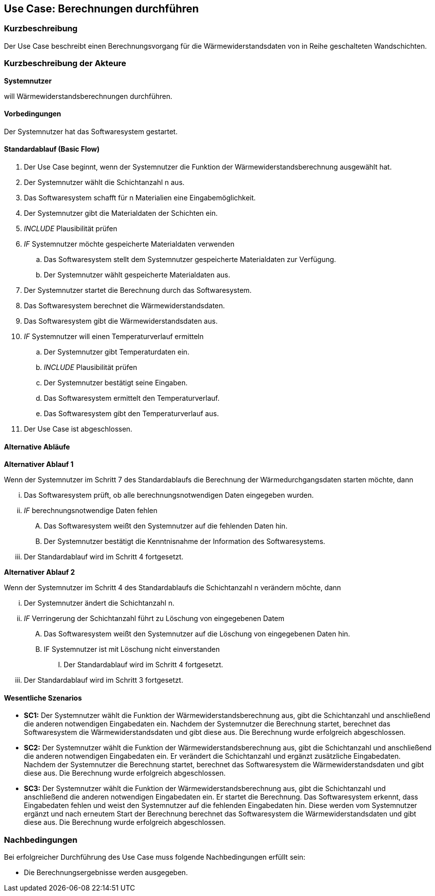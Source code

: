 //Nutzen Sie dieses Template als Grundlage für die Spezifikation *einzelner* Use-Cases. Diese lassen sich dann per Include in das Use-Case Model Dokument einbinden (siehe Beispiel dort).

== Use Case: Berechnungen durchführen

=== Kurzbeschreibung

Der Use Case beschreibt einen Berechnungsvorgang für die Wärmewiderstandsdaten von in Reihe geschalteten Wandschichten.

=== Kurzbeschreibung der Akteure

*Systemnutzer*

will Wärmewiderstandsberechnungen durchführen.

==== Vorbedingungen
//Vorbedingungen müssen erfüllt, damit der Use Case beginnen kann, z.B. Benutzer ist angemeldet, Warenkorb ist nicht leer...
Der Systemnutzer hat das Softwaresystem gestartet.

==== Standardablauf (Basic Flow)
//Der Standardablauf definiert die Schritte für den Erfolgsfall ("Happy Path")

. Der Use Case beginnt, wenn der Systemnutzer die Funktion der Wärmewiderstandsberechnung ausgewählt hat.
. Der Systemnutzer wählt die Schichtanzahl n aus.
. Das Softwaresystem schafft für n Materialien eine Eingabemöglichkeit.
. Der Systemnutzer gibt die Materialdaten der Schichten ein.
. _INCLUDE_ Plausibilität prüfen
. _IF_ Systemnutzer möchte gespeicherte Materialdaten verwenden
.. Das Softwaresystem stellt dem Systemnutzer gespeicherte Materialdaten zur Verfügung.
.. Der Systemnutzer wählt gespeicherte Materialdaten aus.
. Der Systemnutzer startet die Berechnung durch das Softwaresystem.
. Das Softwaresystem berechnet die Wärmewiderstandsdaten.
. Das Softwaresystem gibt die Wärmewiderstandsdaten aus.
. _IF_ Systemnutzer will einen Temperaturverlauf ermitteln
.. Der Systemnutzer gibt Temperaturdaten ein.
.. _INCLUDE_ Plausibilität prüfen
.. Der Systemnutzer bestätigt seine Eingaben.
.. Das Softwaresystem ermittelt den Temperaturverlauf.
.. Das Softwaresystem gibt den Temperaturverlauf aus.
. Der Use Case ist abgeschlossen.

==== Alternative Abläufe
//Nutzen Sie alternative Abläufe für Fehlerfälle, Ausnahmen und Erweiterungen zum Standardablauf
*Alternativer Ablauf 1*

Wenn der Systemnutzer im Schritt 7 des Standardablaufs die Berechnung der Wärmedurchgangsdaten starten möchte, dann

... Das Softwaresystem prüft, ob alle berechnungsnotwendigen Daten eingegeben wurden.
... _IF_ berechnungsnotwendige Daten fehlen
.... Das Softwaresystem weißt den Systemnutzer auf die fehlenden Daten hin.
.... Der Systemnutzer bestätigt die Kenntnisnahme der Information des Softwaresystems.
... Der Standardablauf wird im Schritt 4 fortgesetzt.

*Alternativer Ablauf 2*

Wenn der Systemnutzer im Schritt 4 des Standardablaufs die Schichtanzahl n verändern möchte, dann

... Der Systemnutzer ändert die Schichtanzahl n.
... _IF_ Verringerung der Schichtanzahl führt zu Löschung von eingegebenen Datem
.... Das Softwaresystem weißt den Systemnutzer auf die Löschung von eingegebenen Daten hin.
.... IF Systemnutzer ist mit Löschung nicht einverstanden
..... Der Standardablauf wird im Schritt 4 fortgesetzt.
... Der Standardablauf wird im Schritt 3 fortgesetzt.

==== Wesentliche Szenarios
//Szenarios sind konkrete Instanzen eines Use Case, d.h. mit einem konkreten Akteur und einem konkreten Durchlauf der o.g. Flows. Szenarios können als Vorstufe für die Entwicklung von Flows und/oder zu deren Validierung verwendet werden.
* *SC1:* Der Systemnutzer wählt die Funktion der Wärmewiderstandsberechnung aus, gibt die Schichtanzahl und anschließend die anderen notwendigen Eingabedaten ein. Nachdem der Systemnutzer die Berechnung startet, berechnet das Softwaresystem die Wärmewiderstandsdaten und gibt diese aus. Die Berechnung wurde erfolgreich abgeschlossen.


// FÜR DEN TESTER: * *SC1:* Der Systemnutzer wählt die Funktion der Wärmewiderstandsberechnung aus. Dann entscheidet er sich für 4 Schichten. Anschließend gibt der Systemnutzer die Eingabedaten d~1~ = 2 cm; d~2~ = 24 cm; d~3~ = 5 cm; d~4~ = 1 cm; λ~1~ = 0,35 W⋅m^-1^⋅K^-1^; λ~2~ = 0,56 W⋅m^-1^⋅K^-1^; λ~3~ = 0,045 W⋅m^-1^⋅K^-1^; λ~4~ = 0,7 W⋅m^-1^⋅K^-1; R~si~ = 0,13 m^2^⋅K⋅W^-1^ und R~se~ 0,04 m^2^⋅K⋅W^-1^ ein. Der Systemnutzer startet die Berechnung der Wärmedurchgangsdaten. Das Softwaresystem berechnet die Wärmewiderstandsdaten und gibt R~a~ = 0,0571 m^2^⋅K⋅W^-1^; R~b~ = 0,4286 m^2^⋅K⋅W^-1^; R~c~ = 1;1111 m^2^⋅K⋅W^-1^; R~d~ = 0,0143 m^2^⋅K⋅W^-1^; R~ges~ = 1,6111 m^2^⋅K⋅W^-1^; R~T~ = 1,7811 m^2^⋅K⋅W^-1^; U~W~ = 0,56 W⋅m^-2^⋅K^-1^ und j = 9,54 W⋅m^-2^ aus. Die Berechnung wurde erfolgreich abgeschlossen.

* *SC2:* Der Systemnutzer wählt die Funktion der Wärmewiderstandsberechnung aus, gibt die Schichtanzahl und anschließend die anderen notwendigen Eingabedaten ein. Er verändert die Schichtanzahl und ergänzt zusätzliche Eingabedaten. Nachdem der Systemnutzer die Berechnung startet, berechnet das Softwaresystem die Wärmewiderstandsdaten und gibt diese aus. Die Berechnung wurde erfolgreich abgeschlossen.

// FÜR DEN TESTER: * *SC2:* Der Systemnutzer wählt die Funktion der Wärmewiderstandsberechnung aus. Dann entscheidet er sich für 4 Schichten. Anschließend gibt der Systemnutzer die Eingabedaten d~1~ = 2 cm; d~2~ = 24 cm; d~3~ = 5 cm; d~4~ = 1 cm; λ~1~ = 0,35 W⋅m^-1^⋅K^-1^; λ~2~ = 0,56 W⋅m^-1^⋅K^-1^; λ~3~ = 0,045 W⋅m^-1^⋅K^-1^; λ~4~ = 0,7 W⋅m^-1^⋅K^-1 R~si~ = 0,13 m^2^⋅K⋅W^-1^ und R~se~ 0,04 m^2^⋅K⋅W^-1^ ein. Der Systemnutzer startet die Berechnung der Wärmedurchgangsdaten. Das Softwaresystem berechnet die Wärmewiderstandsdaten und gibt R~a~ = 0,0571 m^2^⋅K⋅W^-1^; R~b~ = 0,4286 m^2^⋅K⋅W^-1^; R~c~ = 1;1111 m^2^⋅K⋅W^-1^; R~d~ = 0,0143 m^2^⋅K⋅W^-1^; R~ges~ = 1,6111 m^2^⋅K⋅W^-1^; R~T~ = 1,7811 m^2^⋅K⋅W^-1^; U~W~ = 0,56 W⋅m^-2^⋅K^-1^ und j = 9,54 W⋅m^-2^ aus. Der Systemnutzer gibt die Temperaturdaten ϑ~e~ = 20 °C und ϑ~i~ = 4 °C ein und bestätigt seine Eingaben. Das System ermittelt den Temperaturverlauf und gibt diesen aus. Die Berechnung wurde erfolgreich abgeschlossen.

* *SC3:* Der Systemnutzer wählt die Funktion der Wärmewiderstandsberechnung aus, gibt die Schichtanzahl und anschließend die anderen notwendigen Eingabedaten ein. Er startet die Berechnung. Das Softwaresystem erkennt, dass Eingabedaten fehlen und weist den Systemnutzer auf die fehlenden Eingabedaten hin. Diese werden vom Systemnutzer ergänzt und nach erneutem Start der Berechnung berechnet das Softwaresystem die Wärmewiderstandsdaten und gibt diese aus. Die Berechnung wurde erfolgreich abgeschlossen.

// FÜR DEN TESTER: * *SC3:* Der Systemnutzer wählt die Funktion der Wärmewiderstandsberechnung aus. Dann entscheidet er sich für 4 Schichten. Anschließend gibt der Systemnutzer die Eingabedaten d~1~ = 2 cm; d~2~ = 24 cm; d~3~ = 5 cm; d~4~ = 1 cm; λ~1~ = 0,35 W⋅m^-1^⋅K^-1^; λ~2~ = 0,56 W⋅m^-1^⋅K^-1^; λ~3~ = 0,045 W⋅m^-1^⋅K^-1^ R~si~ = 0,13 m^2^⋅K⋅W^-1^ und R~se~ 0,04 m^2^⋅K⋅W^-1^ ein. Der Systemnutzer versucht, die Berechnung der Wärmewiderstandsdaten zu starten. Das Softwaresystem erkennt, dass λ~4~ zur Berechnung benötigt wird und weist den Systemnutzer auf das Fehlen von λ~4~ hin. Der Systemnutzer gibt λ~4~ = 0,7 W⋅m^-1^⋅K^-1 ein und startet die Berechnung erneut. Das Softwaresystem berechnet die Wärmewiderstandsdaten und gibt R~a~ = 0,0571 m^2^⋅K⋅W^-1^; R~b~ = 0,4286 m^2^⋅K⋅W^-1^; R~c~ = 1;1111 m^2^⋅K⋅W^-1^; R~d~ = 0,0143 m^2^⋅K⋅W^-1^; R~ges~ = 1,6111 m^2^⋅K⋅W^-1^; R~T~ = 1,7811 m^2^⋅K⋅W^-1^; U~W~ = 0,56 W⋅m^-2^⋅K^-1^ und j = 9,54 W⋅m^-2^ aus. Die Berechnung wurde erfolgreich abgeschlossen.

=== Nachbedingungen
//Nachbedingungen beschreiben das Ergebnis des Use Case, z.B. einen bestimmten Systemzustand.
Bei erfolgreicher Durchführung des Use Case muss folgende Nachbedingungen erfüllt sein:

* Die Berechnungsergebnisse werden ausgegeben. 
